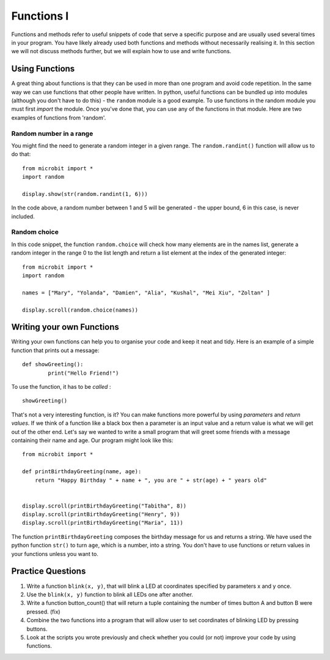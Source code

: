 ************
Functions I
************

Functions and methods refer to useful snippets of code that serve a specific purpose and are usually used several times in your program. 
You have likely already used both functions and methods without necessarily realising it. 
In this section we will not discuss methods further, but we will explain how to use and write functions. 

Using Functions
================
A great thing about functions is that they can be used in more than one program and avoid code repetition. In the same way we can use functions that other people have 
written. 
In python, useful functions can be bundled up into modules (although you don't have to do this) - the ``random`` module is a good example. 
To use functions in the random module you must first `import` the module. Once you've done that, you can use any of the functions in that module. Here are two examples 
of functions from 'random'.

Random number in a range
-------------------------
You might find the need to generate a random integer in a given range. The ``random.randint()`` function will allow us to do that::

	from microbit import *
	import random
	
	display.show(str(random.randint(1, 6)))

In the code above, a random number between 1 and 5 will be generated - the upper bound, 6 in this case, is never included.
	
Random choice
--------------
In this code snippet, the function ``random.choice`` will check how many elements are in the names list, generate a random integer in the range 0 to the list length 
and return a list element at the index of the generated integer::

	from microbit import *
	import random
	
	names = ["Mary", "Yolanda", "Damien", "Alia", "Kushal", "Mei Xiu", "Zoltan" ]
	
	display.scroll(random.choice(names))


Writing your own Functions
============================
Writing your own functions can help you to organise your code and keep it neat and tidy. Here is an example of a simple function that prints out a message::


	def showGreeting():
		print("Hello Friend!")

To use the function, it has to be *called* : ::

	showGreeting()

That's not a very interesting function, is it? You can make functions more powerful by using `parameters` and `return values`. If we think of a function like a black box 
then a parameter is an input value and a return value is what we will get out of the other end. Let's say we wanted to write a small program that will greet some 
friends with a message containing their name and age. Our program might look like this::

	from microbit import *

	def printBirthdayGreeting(name, age):
	    return "Happy Birthday " + name + ", you are " + str(age) + " years old"   


 	display.scroll(printBirthdayGreeting("Tabitha", 8))
 	display.scroll(printBirthdayGreeting("Henry", 9))
 	display.scroll(printBirthdayGreeting("Maria", 11))
		
The function ``printBirthdayGreeting`` composes the birthday message for us and returns a string. We have used the python function ``str()`` to turn ``age``, 
which is a number, into a string.  You don't have to use functions or return values in your functions unless you want to.	

Practice Questions
===================

1. Write a function ``blink(x, y)``, that will blink a LED at coordinates specified by parameters x and y once.

2. Use the ``blink(x, y)`` function to blink all LEDs one after another.

3. Write a function button_count() that will return a tuple containing the number of times button A and button B were pressed. (fix)

4. Combine the two functions into a program that will allow user to set coordinates of blinking LED by pressing buttons.

5. Look at the scripts you wrote previously and check whether you could (or not) improve your code by using functions.
